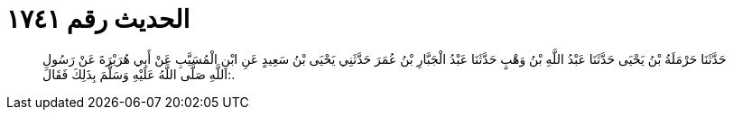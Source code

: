
= الحديث رقم ١٧٤١

[quote.hadith]
حَدَّثَنَا حَرْمَلَةُ بْنُ يَحْيَى حَدَّثَنَا عَبْدُ اللَّهِ بْنُ وَهْبٍ حَدَّثَنَا عَبْدُ الْجَبَّارِ بْنُ عُمَرَ حَدَّثَنِي يَحْيَى بْنُ سَعِيدٍ عَنِ ابْنِ الْمُسَيَّبِ عَنْ أَبِي هُرَيْرَةَ عَنْ رَسُولِ اللَّهِ صَلَّى اللَّهُ عَلَيْهِ وَسَلَّمَ بِذَلِكَ فَقَالَ:.